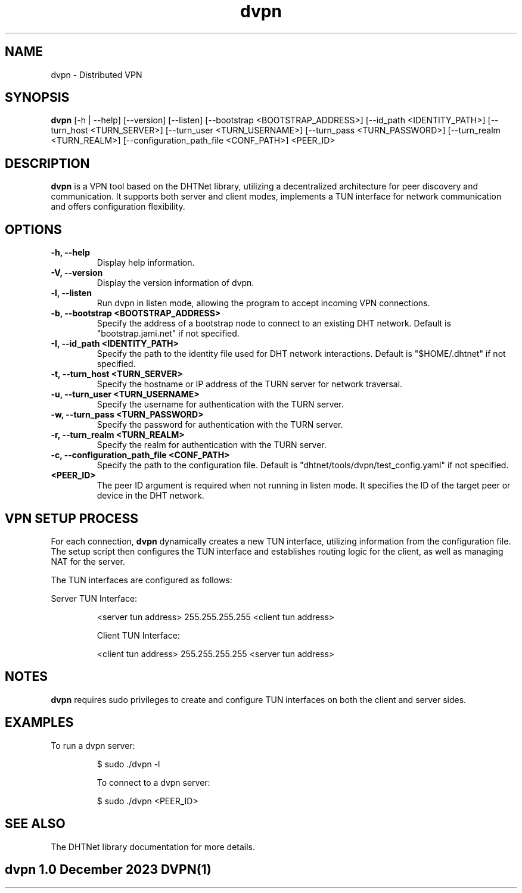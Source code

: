 .TH dvpn 1 "December 2023" "dvpn Manual"

.SH NAME
dvpn \- Distributed VPN

.SH SYNOPSIS
.B dvpn
[\-h | \-\-help] [\-\-version] [\-\-listen] [\-\-bootstrap <BOOTSTRAP_ADDRESS>] [\-\-id_path <IDENTITY_PATH>] [\-\-turn_host <TURN_SERVER>] [\-\-turn_user <TURN_USERNAME>] [\-\-turn_pass <TURN_PASSWORD>] [\-\-turn_realm <TURN_REALM>] [\-\-configuration_path_file <CONF_PATH>] <PEER_ID>

.SH DESCRIPTION
.B dvpn
is a VPN tool based on the DHTNet library, utilizing a decentralized architecture for peer discovery and communication. It supports both server and client modes, implements a TUN interface for network communication and offers configuration flexibility.

.SH OPTIONS
.TP
.B \-h, \-\-help
Display help information.

.TP
.B \-V, \-\-version
Display the version information of dvpn.

.TP
.B \-l, \-\-listen
Run dvpn in listen mode, allowing the program to accept incoming VPN connections.

.TP
.B \-b, \-\-bootstrap <BOOTSTRAP_ADDRESS>
Specify the address of a bootstrap node to connect to an existing DHT network. Default is "bootstrap.jami.net" if not specified.

.TP
.B \-I, \-\-id_path <IDENTITY_PATH>
Specify the path to the identity file used for DHT network interactions. Default is "$HOME/.dhtnet" if not specified.

.TP
.B \-t, \-\-turn_host <TURN_SERVER>
Specify the hostname or IP address of the TURN server for network traversal.

.TP
.B \-u, \-\-turn_user <TURN_USERNAME>
Specify the username for authentication with the TURN server.

.TP
.B \-w, \-\-turn_pass <TURN_PASSWORD>
Specify the password for authentication with the TURN server.

.TP
.B \-r, \-\-turn_realm <TURN_REALM>
Specify the realm for authentication with the TURN server.

.TP
.B \-c, \-\-configuration_path_file <CONF_PATH>
Specify the path to the configuration file. Default is "dhtnet/tools/dvpn/test_config.yaml" if not specified.

.TP
.B <PEER_ID>
The peer ID argument is required when not running in listen mode. It specifies the ID of the target peer or device in the DHT network.

.SH VPN SETUP PROCESS
For each connection,
.B dvpn
dynamically creates a new TUN interface, utilizing information from the configuration file. The setup script then configures the TUN interface and establishes routing logic for the client, as well as managing NAT for the server.

The TUN interfaces are configured as follows:

Server TUN Interface:
.IP
<server tun address> 255.255.255.255 <client tun address>

Client TUN Interface:
.IP
<client tun address> 255.255.255.255 <server tun address>

.SH NOTES
.B dvpn
requires sudo privileges to create and configure TUN interfaces on both the client and server sides.

.SH EXAMPLES
To run a dvpn server:
.IP
$ sudo ./dvpn -l

To connect to a dvpn server:
.IP
$ sudo ./dvpn <PEER_ID>

.SH SEE ALSO
The DHTNet library documentation for more details.

.SH "dvpn 1.0"                           December 2023                         DVPN(1)